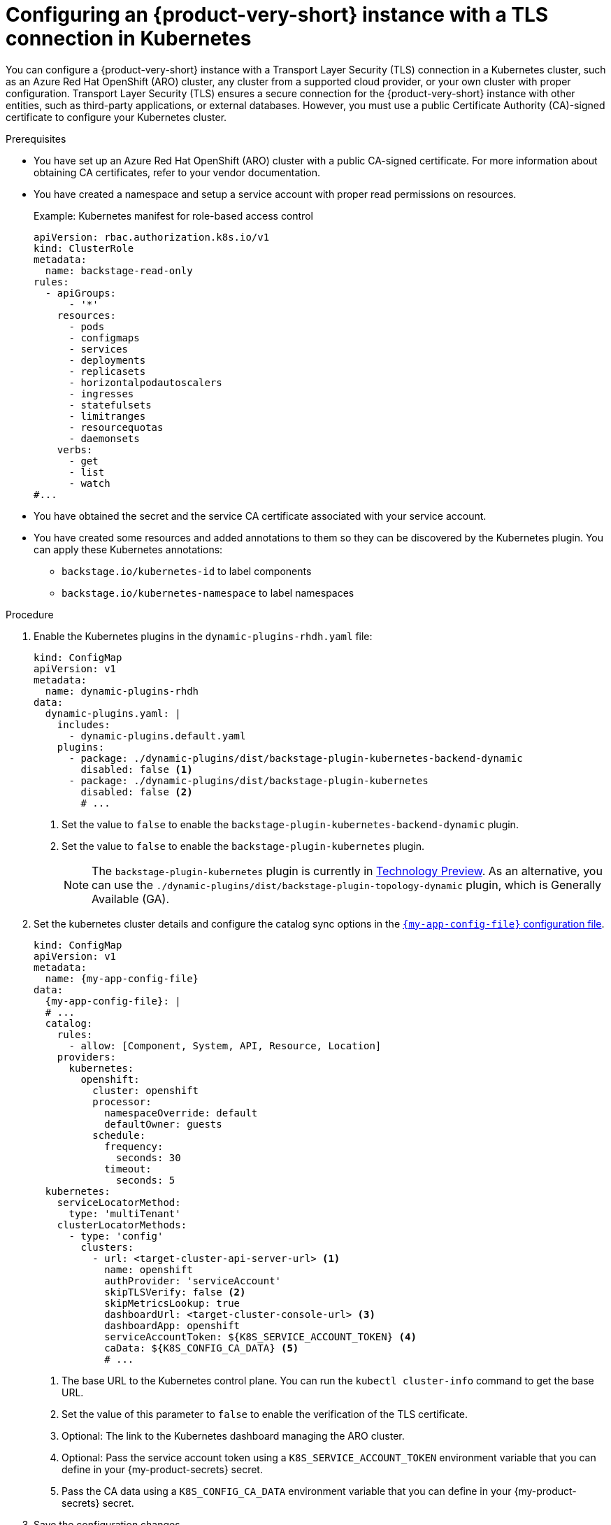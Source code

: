 [id="proc-configuring-an-rhdh-instance-with-tls-in-kubernetes_{context}"]
= Configuring an {product-very-short} instance with a TLS connection in Kubernetes

You can configure a {product-very-short} instance with a Transport Layer Security (TLS) connection in a Kubernetes cluster, such as an Azure Red Hat OpenShift (ARO) cluster, any cluster from a supported cloud provider, or your own cluster with proper configuration. Transport Layer Security (TLS) ensures a secure connection for the {product-very-short} instance with other entities, such as third-party applications, or external databases. However, you must use a public Certificate Authority (CA)-signed certificate to configure your Kubernetes cluster.

.Prerequisites

* You have set up an Azure Red Hat OpenShift (ARO) cluster with a public CA-signed certificate. For more information about obtaining CA certificates, refer to your vendor documentation.
* You have created a namespace and setup a service account with proper read permissions on resources.
+
.Example: Kubernetes manifest for role-based access control
[source,yaml]
----
apiVersion: rbac.authorization.k8s.io/v1
kind: ClusterRole
metadata:
  name: backstage-read-only
rules:
  - apiGroups:
      - '*'
    resources:
      - pods
      - configmaps
      - services
      - deployments
      - replicasets
      - horizontalpodautoscalers
      - ingresses
      - statefulsets
      - limitranges
      - resourcequotas
      - daemonsets
    verbs:
      - get
      - list
      - watch
#...
----

* You have obtained the secret and the service CA certificate associated with your service account.
* You have created some resources and added annotations to them so they can be discovered by the Kubernetes plugin. You can apply these Kubernetes annotations:

** `backstage.io/kubernetes-id` to label components
** `backstage.io/kubernetes-namespace` to label namespaces


.Procedure

. Enable the Kubernetes plugins in the `dynamic-plugins-rhdh.yaml` file:
+
[source,yaml]
----
kind: ConfigMap
apiVersion: v1
metadata:
  name: dynamic-plugins-rhdh
data:
  dynamic-plugins.yaml: |
    includes:
      - dynamic-plugins.default.yaml
    plugins:
      - package: ./dynamic-plugins/dist/backstage-plugin-kubernetes-backend-dynamic
        disabled: false <1>
      - package: ./dynamic-plugins/dist/backstage-plugin-kubernetes
        disabled: false <2>
        # ...
----
<1> Set the value to `false` to enable the `backstage-plugin-kubernetes-backend-dynamic` plugin.
<2> Set the value to `false` to enable the `backstage-plugin-kubernetes` plugin.
+
[NOTE]
====
The `backstage-plugin-kubernetes` plugin is currently in link:https://access.redhat.com/support/offerings/techpreview[Technology Preview]. As an alternative, you can use the `./dynamic-plugins/dist/backstage-plugin-topology-dynamic` plugin, which is Generally Available (GA).
====

. Set the kubernetes cluster details and configure the catalog sync options in the link:{configuring-book-url}[`{my-app-config-file}` configuration file].
+
[source,yaml,subs="+attributes"]
----
kind: ConfigMap
apiVersion: v1
metadata:
  name: {my-app-config-file}
data:
  {my-app-config-file}: |
  # ...
  catalog:
    rules:
      - allow: [Component, System, API, Resource, Location]
    providers:
      kubernetes:
        openshift:
          cluster: openshift
          processor:
            namespaceOverride: default
            defaultOwner: guests
          schedule:
            frequency:
              seconds: 30
            timeout:
              seconds: 5
  kubernetes:
    serviceLocatorMethod:
      type: 'multiTenant'
    clusterLocatorMethods:
      - type: 'config'
        clusters:
          - url: <target-cluster-api-server-url> <1>
            name: openshift
            authProvider: 'serviceAccount'
            skipTLSVerify: false <2>
            skipMetricsLookup: true
            dashboardUrl: <target-cluster-console-url> <3>
            dashboardApp: openshift
            serviceAccountToken: ${K8S_SERVICE_ACCOUNT_TOKEN} <4>
            caData: ${K8S_CONFIG_CA_DATA} <5>
            # ...
----
<1> The base URL to the Kubernetes control plane. You can run the `kubectl cluster-info` command to get the base URL.
<2> Set the value of this parameter to `false` to enable the verification of the TLS certificate.
<3> Optional: The link to the Kubernetes dashboard managing the ARO cluster.
<4> Optional: Pass the service account token using a `K8S_SERVICE_ACCOUNT_TOKEN` environment variable that you can define in your {my-product-secrets} secret.
<5> Pass the CA data using a `K8S_CONFIG_CA_DATA` environment variable that you can define in your {my-product-secrets} secret.

. Save the configuration changes.

.Verification

. Run the {product-very-short} application to import your catalog:
+
[source,terminal]
----
kubectl -n rhdh-operator get pods -w
----

. Verify that the pod log shows no errors for your configuration.
. Go to *Catalog* and check the component page in the {product-short} instance to verify the cluster connection and the presence of your created resources.

[NOTE]
====
If you encounter connection errors, such as certificate issues or permissions, check the message box in the component page or view the logs of the pod.
====

